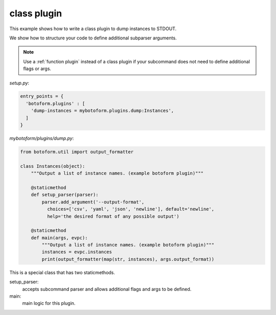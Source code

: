 .. _class plugin:

class plugin
############

This example shows how to write a class plugin to dump instances to STDOUT.

We show how to structure your code to define additional subparser arguments.

.. Note:: 
    Use a :ref:`function plugin` instead of a class plugin if your subcommand
    does not need to define additional flags or args.

*setup.py*:

.. code-block:: python

    entry_points = {
      'botoform.plugins' : [
        'dump-instances = mybotoform.plugins.dump:Instances',
      ]
    }

*mybotoform/plugins/dump.py*:

.. code-block:: python

 from botoform.util import output_formatter

 class Instances(object):
     """Output a list of instance names. (example botoform plugin)"""

     @staticmethod
     def setup_parser(parser):
         parser.add_argument('--output-format',
           choices=['csv', 'yaml', 'json', 'newline'], default='newline',
           help='the desired format of any possible output')

     @staticmethod
     def main(args, evpc):
         """Output a list of instance names. (example botoform plugin)"""
         instances = evpc.instances
         print(output_formatter(map(str, instances), args.output_format))

This is a special class that has two staticmethods.

setup_parser:
 accepts subcommand parser and allows additional flags and args to be defined.

main:
 main logic for this plugin.

